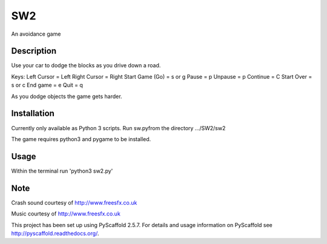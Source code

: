 ===
SW2
===


An avoidance game


Description
===========

Use your car to dodge the blocks as you drive down a road.

Keys:
Left Cursor = Left
Right Cursor = Right
Start Game (Go) = s or g
Pause = p
Unpause = p
Continue = C
Start Over = s or c
End game = e
Quit = q

As you dodge objects the game gets harder.


Installation
=========

Currently only available as Python 3 scripts. Run sw.pyfrom the directory  .../SW2/sw2

The game requires python3 and pygame to be installed.

Usage
=====

Within the terminal run 'python3 sw2.py'

Note
====

Crash sound courtesy of http://www.freesfx.co.uk

Music courtesy of http://www.freesfx.co.uk

This project has been set up using PyScaffold 2.5.7. For details and usage
information on PyScaffold see http://pyscaffold.readthedocs.org/.
